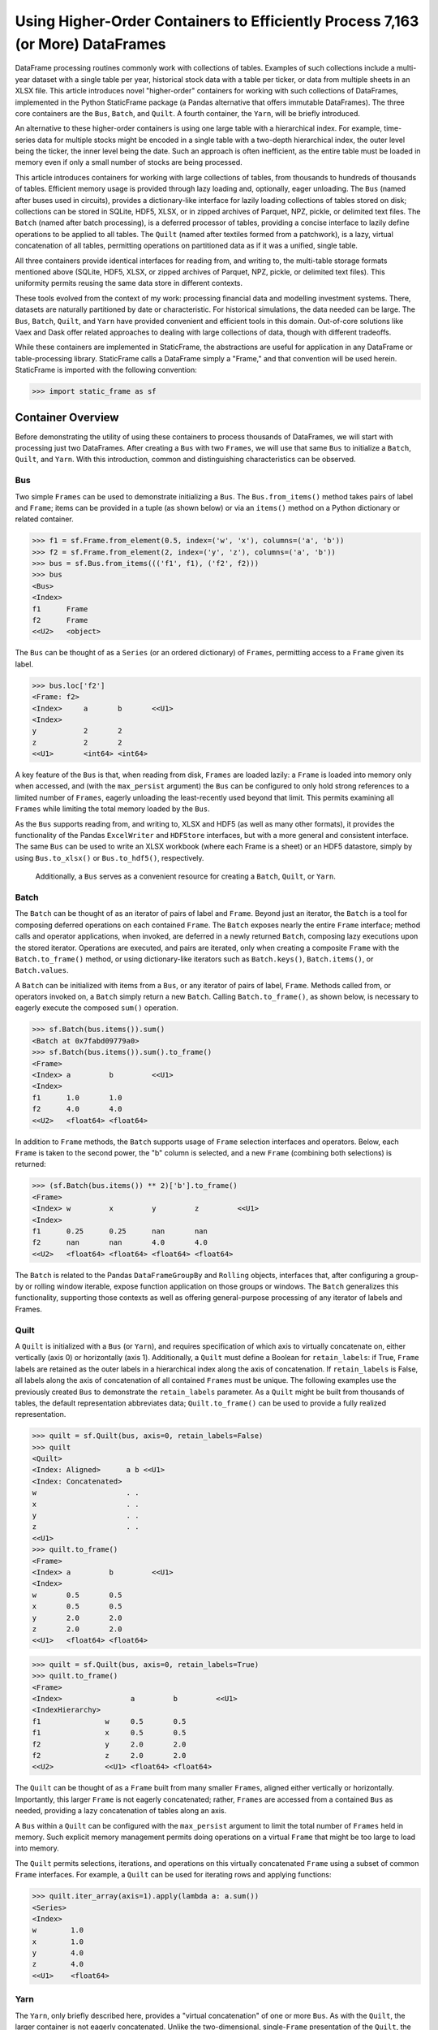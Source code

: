 


Using Higher-Order Containers to Efficiently Process 7,163 (or More) DataFrames
====================================================================================

DataFrame processing routines commonly work with collections of tables. Examples of such collections include a multi-year dataset with a single table per year, historical stock data with a table per ticker, or data from multiple sheets in an XLSX file. This article introduces novel "higher-order" containers for working with such collections of DataFrames, implemented in the Python StaticFrame package (a Pandas alternative that offers immutable DataFrames). The three core containers are the ``Bus``, ``Batch``, and ``Quilt``. A fourth container, the ``Yarn``, will be briefly introduced.

An alternative to these higher-order containers is using one large table with a hierarchical index. For example, time-series data for multiple stocks might be encoded in a single table with a two-depth hierarchical index, the outer level being the ticker, the inner level being the date. Such an approach is often inefficient, as the entire table must be loaded in memory even if only a small number of stocks are being processed.

This article introduces containers for working with large collections of tables, from thousands to hundreds of thousands of tables. Efficient memory usage is provided through lazy loading and, optionally, eager unloading. The ``Bus`` (named after buses used in circuits), provides a dictionary-like interface for lazily loading collections of tables stored on disk; collections can be stored in SQLite, HDF5, XLSX, or in zipped archives of Parquet, NPZ, pickle, or delimited text files. The ``Batch`` (named after batch processing), is a deferred processor of tables, providing a concise interface to lazily define operations to be applied to all tables. The ``Quilt`` (named after textiles formed from a patchwork), is a lazy, virtual concatenation of all tables, permitting operations on partitioned data as if it was a unified, single table.

All three containers provide identical interfaces for reading from, and writing to, the multi-table storage formats mentioned above (SQLite, HDF5, XLSX, or zipped archives of Parquet, NPZ, pickle, or delimited text files). This uniformity permits reusing the same data store in different contexts.

These tools evolved from the context of my work: processing financial data and modelling investment systems. There, datasets are naturally partitioned by date or characteristic. For historical simulations, the data needed can be large. The ``Bus``, ``Batch``, ``Quilt``, and ``Yarn`` have provided convenient and efficient tools in this domain. Out-of-core solutions like Vaex and Dask offer related approaches to dealing with large collections of data, though with different tradeoffs.

While these containers are implemented in StaticFrame, the abstractions are useful for application in any DataFrame or table-processing library. StaticFrame calls a DataFrame simply a "Frame," and that convention will be used herein. StaticFrame is imported with the following convention:

>>> import static_frame as sf


Container Overview
_______________________________________________________

Before demonstrating the utility of using these containers to process thousands of DataFrames, we will start with processing just two DataFrames. After creating a ``Bus`` with two ``Frames``, we will use that same ``Bus`` to initialize a ``Batch``, ``Quilt``, and ``Yarn``. With this introduction, common and distinguishing characteristics can be observed.

Bus
------

Two simple ``Frames`` can be used to demonstrate initializing a ``Bus``. The ``Bus.from_items()`` method takes pairs of label and ``Frame``; items can be provided in a tuple (as shown below) or via an ``items()`` method on a Python dictionary or related container.

>>> f1 = sf.Frame.from_element(0.5, index=('w', 'x'), columns=('a', 'b'))
>>> f2 = sf.Frame.from_element(2, index=('y', 'z'), columns=('a', 'b'))
>>> bus = sf.Bus.from_items((('f1', f1), ('f2', f2)))
>>> bus
<Bus>
<Index>
f1      Frame
f2      Frame
<<U2>   <object>

The ``Bus`` can be thought of as a ``Series`` (or an ordered dictionary) of ``Frames``, permitting access to a ``Frame`` given its label.

>>> bus.loc['f2']
<Frame: f2>
<Index>     a       b       <<U1>
<Index>
y           2       2
z           2       2
<<U1>       <int64> <int64>

A key feature of the ``Bus`` is that, when reading from disk, ``Frames`` are loaded lazily: a ``Frame`` is loaded into memory only when accessed, and (with the ``max_persist`` argument) the ``Bus`` can be configured to only hold strong references to a limited number of ``Frames``, eagerly unloading the least-recently used beyond that limit. This permits examining all ``Frames`` while limiting the total memory loaded by the ``Bus``.

As the ``Bus`` supports reading from, and writing to, XLSX and HDF5 (as well as many other formats), it provides the functionality of the Pandas ``ExcelWriter`` and ``HDFStore`` interfaces, but with a more general and consistent interface. The same ``Bus`` can be used to write an XLSX workbook (where each Frame is a sheet) or an HDF5 datastore, simply by using ``Bus.to_xlsx()`` or ``Bus.to_hdf5()``, respectively.

 Additionally, a ``Bus`` serves as a convenient resource for creating a ``Batch``, ``Quilt``, or ``Yarn``.

Batch
--------

The ``Batch`` can be thought of as an iterator of pairs of label and ``Frame``. Beyond just an iterator, the ``Batch`` is a tool for composing deferred operations on each contained ``Frame``. The ``Batch`` exposes nearly the entire ``Frame`` interface; method calls and operator applications, when invoked, are deferred in a newly returned ``Batch``, composing lazy executions upon the stored iterator. Operations are executed, and pairs are iterated, only when creating a composite ``Frame`` with the ``Batch.to_frame()`` method, or using dictionary-like iterators such as ``Batch.keys()``, ``Batch.items()``, or ``Batch.values``.

A ``Batch`` can be initialized with items from a ``Bus``, or any iterator of pairs of label, ``Frame``. Methods called from, or operators invoked on, a ``Batch`` simply return a new ``Batch``. Calling ``Batch.to_frame()``, as shown below, is necessary to eagerly execute the composed ``sum()`` operation.

>>> sf.Batch(bus.items()).sum()
<Batch at 0x7fabd09779a0>
>>> sf.Batch(bus.items()).sum().to_frame()
<Frame>
<Index> a         b         <<U1>
<Index>
f1      1.0       1.0
f2      4.0       4.0
<<U2>   <float64> <float64>


In addition to ``Frame`` methods, the ``Batch`` supports usage of ``Frame`` selection interfaces and operators. Below, each ``Frame`` is taken to the second power, the "b" column is selected, and a new ``Frame`` (combining both selections) is returned:

>>> (sf.Batch(bus.items()) ** 2)['b'].to_frame()
<Frame>
<Index> w         x         y         z         <<U1>
<Index>
f1      0.25      0.25      nan       nan
f2      nan       nan       4.0       4.0
<<U2>   <float64> <float64> <float64> <float64>


The ``Batch`` is related to the Pandas ``DataFrameGroupBy`` and ``Rolling`` objects, interfaces that, after configuring a group-by or rolling window iterable, expose function application on those groups or windows. The ``Batch`` generalizes this functionality, supporting those contexts as well as offering general-purpose processing of any iterator of labels and Frames.


Quilt
--------------

A ``Quilt`` is initialized with a ``Bus`` (or ``Yarn``), and requires specification of which axis to virtually concatenate on, either vertically (axis 0) or horizontally (axis 1). Additionally, a ``Quilt`` must define a Boolean for ``retain_labels``: if True, ``Frame`` labels are retained as the outer labels in a hierarchical index along the axis of concatenation. If ``retain_labels`` is False, all labels along the axis of concatenation of all contained ``Frames`` must be unique. The following examples use the previously created ``Bus`` to demonstrate the ``retain_labels`` parameter. As a ``Quilt`` might be built from thousands of tables, the default representation abbreviates data; ``Quilt.to_frame()`` can be used to provide a fully realized representation.

>>> quilt = sf.Quilt(bus, axis=0, retain_labels=False)
>>> quilt
<Quilt>
<Index: Aligned>      a b <<U1>
<Index: Concatenated>
w                     . .
x                     . .
y                     . .
z                     . .
<<U1>
>>> quilt.to_frame()
<Frame>
<Index> a         b         <<U1>
<Index>
w       0.5       0.5
x       0.5       0.5
y       2.0       2.0
z       2.0       2.0
<<U1>   <float64> <float64>

>>> quilt = sf.Quilt(bus, axis=0, retain_labels=True)
>>> quilt.to_frame()
<Frame>
<Index>                a         b         <<U1>
<IndexHierarchy>
f1               w     0.5       0.5
f1               x     0.5       0.5
f2               y     2.0       2.0
f2               z     2.0       2.0
<<U2>            <<U1> <float64> <float64>


The ``Quilt`` can be thought of as a ``Frame`` built from many smaller ``Frames``, aligned either vertically or horizontally. Importantly, this larger ``Frame`` is not eagerly concatenated; rather, ``Frames`` are accessed from a contained ``Bus`` as needed, providing a lazy concatenation of tables along an axis.

A ``Bus`` within a ``Quilt`` can be configured with the ``max_persist`` argument to limit the total number of ``Frames`` held in memory. Such explicit memory management permits doing operations on a virtual ``Frame`` that might be too large to load into memory.

The ``Quilt`` permits selections, iterations, and operations on this virtually concatenated ``Frame`` using a subset of common ``Frame`` interfaces. For example, a ``Quilt`` can be used for iterating rows and applying functions:

>>> quilt.iter_array(axis=1).apply(lambda a: a.sum())
<Series>
<Index>
w        1.0
x        1.0
y        4.0
z        4.0
<<U1>    <float64>


Yarn
--------------

The ``Yarn``, only briefly described here, provides a "virtual concatenation" of one or more ``Bus``. As with the ``Quilt``, the larger container is not eagerly concatenated. Unlike the two-dimensional, single-``Frame`` presentation of the ``Quilt``, the ``Yarn`` presents a one-dimensional container of many ``Frames`` with a ``Bus``-like interface. Unlike a ``Bus`` or ``Quilt``, the index of a ``Yarn`` can be arbitrarily relabeled. These features permit heterogeneous ``Bus`` to be made available in a single container under (if needed) new labels.

The ``Yarn``, as an even higher-order container, can only be initialized with one or more ``Bus`` or ``Yarn``. A ``Yarn`` can even be created from multiple instances of the same ``Bus`` if each is given a unique ``name``:

>>> sf.Yarn.from_buses((bus.rename('a'), bus.rename('b')), retain_labels=True)
<Yarn>
<IndexHierarchy>
a                f1    Frame
a                f2    Frame
b                f1    Frame
b                f2    Frame
<<U1>            <<U2> <object>



Common & Distinguishing Characteristics
-------------------------------------------------

A common characteristic shared by the ``Bus``, ``Batch``, and ``Quilt`` is that they all support instantiation from an iterator of pairs of labels and ``Frames``. When that iterator is from a ``Bus``, the lazy-loading of the ``Bus`` can be used to minimize memory overhead.

These containers all share the same file-based constructors, such as ``from_zip_csv()`` or ``from_xlsx()``; each constructor has a corresponding exporter, e.g., ``to_zip_csv()`` or ``to_xlsx()``, respectively, permitting round-trip reading and writing, or conversion from one format to another. The following table summarize the file-based constructors and exporters available on all three containers. (The ``Yarn``, as an aggregation of ``Bus``, only supports the exporters.)

+-----------------+--------------+
|Constructor      |Exporter      |
+=================+==============+
|from_hdf5        |to_hdf5       |
+-----------------+--------------+
|from_sqlite      |to_sqlite     |
+-----------------+--------------+
|from_zip_csv     |to_zip_csv    |
+-----------------+--------------+
|from_zip_npz     |to_zip_npz    |
+-----------------+--------------+
|from_zip_pickle  |to_zip_pickle |
+-----------------+--------------+
|from_zip_parquet |to_zip_parquet|
+-----------------+--------------+
|from_zip_tsv     |to_zip_tsv    |
+-----------------+--------------+
|from_xlsx        |to_xlsx       |
+-----------------+--------------+

These containers can be distinguished by dimensionality, shape, and interface. The ``Bus`` and ``Yarn`` are one-dimensional collections of ``Frames``; the ``Batch`` and ``Quilt`` present two-dimensional ``Frame``-like interfaces. While the shape of the ``Bus`` is equal to the number of ``Frames`` (or, for the ``Yarn``, the number of ``Frames`` in all contained ``Bus``), the shape of the ``Quilt`` depends on its contained ``Frames`` and its axis of orientation. Like a generator, the length (or shape) of a ``Batch`` is not known until iteration. Finally, while the ``Bus`` and ``Yarn`` expose a ``Series``-like interface, the ``Batch`` and ``Quilt`` expose a ``Frame``-like interface, operating on individual ``Frames`` or the virtually concatenated ``Frame``, respectively.

As shown in the following table for m ``Bus`` of n ``Frame`` of ``shape`` (x, y), these containers populate a spectrum of dimensionality and interfaces.

+----------------------+--------+------+----------------------+----------------+
|                      |Bus     |Batch |Quilt                 |Yarn            |
+======================+========+======+======================+================+
|Presented ndim        |1       |2     |2                     |1               |
+----------------------+--------+------+----------------------+----------------+
|Approximate Interface |Series  |Frame |Frame                 |Series          |
+----------------------+--------+------+----------------------+----------------+
|Composes              |n Frame |      |1 Bus/Yarn of n Frame |m Bus of n Frame|
+----------------------+--------+------+----------------------+----------------+
|Presented shape       |(n,)    |      |(xn, y) or (x, yn)    |(mn,)           |
+----------------------+--------+------+----------------------+----------------+



Processing 7,163 DataFrames
___________________________

The "Huge Stock Market Dataset" contains a collection of 7,163 CSV tables, each table a time series of characteristics for a US stock. The file "archive.zip" is available at https://www.kaggle.com/borismarjanovic/price-volume-data-for-all-us-stocks-etfs

After opening the archive, we can read from the contained "Stocks" directory and use a ``Batch`` to create a zip pickle of the stock data, labelled by ticker, for fast reading in subsequent examples. As some files are empty, we must also filter out files with no size. Depending on hardware, this initial transformation may take some time.

>>> import os
>>> d = 'archive/Stocks'
>>> fps = ((fn, os.path.join(d, fn)) for fn in os.listdir(d))
>>> items = ((fn.replace('.us.txt', ''), sf.Frame.from_csv(fp, index_depth=1)) for fn, fp in fps if os.path.getsize(fp))
>>> sf.Batch(items).to_zip_pickle('stocks.zip')

As the ``Bus`` is lazy, initialization from this new zip archive loads zero ``Frames`` into memory. Fast access to the data is provided only when explicitly requested. Thus, while the ``Bus.shape`` attribute shows 7,163 contained ``Frames``, the ``status`` attribute shows zero loaded ``Frames``.

>>> bus = sf.Bus.from_zip_pickle('stocks.zip')
>>> bus.shape
(7163,)
>>> bus.status['loaded'].sum()
0

Accessing a single ``Frame`` loads only that one ``Frame``.

>>> bus['ibm'].shape
(14059, 6)
>>> bus['ibm'].columns
<Index>
Open
High
Low
Close
Volume
OpenInt
<<U7>

Extracting multiple ``Frames`` produces a new ``Bus`` that reads from the same store.

>>> bus[['aapl', 'msft', 'goog']]
<Bus>
<Index>
aapl    Frame
msft    Frame
goog    Frame
<<U9>   <object>
>>> bus.status['loaded'].sum()
4

With a ``Batch`` we can perform operations on the ``Frames`` contained in the ``Bus``, returning labeled results. The ``Batch.apply()`` method can be used with a ``lambda`` to multiply two columns ("Volume" and "Close") of each ``Frame``; we then extract the most recent two values with ``iloc`` and produce a composite ``Frame``, the index derived from the original ``Bus`` labels:

>>> sf.Batch(bus[['aapl', 'msft', 'goog']].items()).apply(lambda f: f['Close'] * f['Volume']).iloc[-2:].to_frame()
<Frame>
<Index> 2017-11-09         2017-11-10         <<U10>
<Index>
aapl    5175673321.5       4389543386.98
msft    1780638040.5600002 1626767764.8700001
goog    1283539710.3       740903319.18
<<U4>   <float64>          <float64>

To make observations across the entire dataset, we can pass the ``Bus`` to a ``Quilt``. Below, a null slice is used to force loading all ``Frames`` at once to optimize ``Quilt`` performance. The shape shows a ``Quilt`` of almost 15 million rows.

>>> quilt = sf.Quilt(bus[:], retain_labels=True)
>>> quilt.shape
(14887665, 6)

Using the ``Quilt`` we can calculate the total volume of seven thousand securities on a single day without explicitly concatenating all ``Frames``. The StaticFrame ``HLoc`` selector, used below, permits per-depth-level selection within a hierarchical index. Here we select all security records for 2017-11-10, across all tickers, and sum the volume.

>>> quilt.loc[sf.HLoc[:, '2017-11-10'], 'Volume'].sum()
5520175355

Similarly, the ``iloc_max()`` method can be used to find the ticker and date of the security with the highest volume across all securities. The ticker and date become the ``name`` attribute of the ``Series`` selected by ``iloc_max()``.

>>> quilt.iloc[quilt['Volume'].iloc_max()]
<Series: ('bac', '2012-03-07')>
<Index>
Open                            7.4073
High                            7.6065
Low                             7.3694
Close                           7.6065
Volume                          2423735131.0
OpenInt                         0.0
<<U7>                           <float64>


Cross-Container Comparisons: Same Method, Different Selections
__________________________________________________________________________

The previous examples demonstrated loading, processing, and examining the "Huge Stock Market Dataset" with the ``Bus``, ``Batch``, and ``Quilt``. Cross-container comparisons can be used to further illustrate the characteristics of these containers. First, we can observe how three different selections are returned by applying the same method to each container. Second, we can observe how three approaches can be used with each container to return the same selection.

The ``head(2)`` method returns the first two rows (or elements) from any container. Understanding how the method's output differs between the ``Bus``, ``Batch``, and ``Quilt`` helps illustrate their nature.

The ``head(2)`` method call on the ``Bus`` returns a new ``Bus`` consisting of the first two elements, i.e., the first two Frames in the "Huge Stock Market Dataset".

>>> bus.head(2)
<Bus>
<Index>
fljh    Frame
bgt     Frame
<<U9>   <object>


As the ``Batch`` operates on each ``Frame`` in a ``Bus``, calling ``head(2)`` extracts the top two rows from each ``Frame`` in the "Huge Stock Market Dataset." Calling ``to_frame()`` concatenates these extractions into a new ``Frame``, from which only two columns are then selected:

>>> sf.Batch(bus.items()).head(2).to_frame().shape
(14316, 6)
>>> sf.Batch(bus.items()).head(2).to_frame()[['Close', 'Volume']]
<Frame>
<Index>                     Close     Volume  <<U7>
<IndexHierarchy>
fljh             2017-11-07 26.189    1300
fljh             2017-11-08 26.3875   3600
bgt              2005-02-25 11.618    97637
bgt              2005-02-28 11.683    90037
angi             2011-11-21 15.4      469578
angi             2011-11-22 16.12     202970
ccj              2005-02-25 20.235    3830399
ccj              2005-02-28 19.501    3911079
uhs              2005-02-25 22.822    4700749
uhs              2005-02-28 23.056    1739084
eqfn             2015-07-09 8.68      489900
eqfn             2015-07-10 8.58      44100
ivfgc            2016-12-02 99.97     5005
ivfgc            2016-12-05 99.97     6002
achn             2006-10-25 11.5      0
achn             2006-10-26 12.39     361420
eurz             2015-08-19 24.75     200
...              ...        ...       ...
cai              2007-05-16 15.0      3960000
desc             2016-07-26 27.062    1015
desc             2016-07-27 27.15     193
swks             2005-02-25 7.0997    1838285
swks             2005-02-28 6.9653    2737207
hair             2017-10-12 9.92      2818561
hair             2017-10-13 9.6       294724
jnj              1970-01-02 0.5941    1468563
jnj              1970-01-05 0.5776    1185461
rosg             2011-08-05 181.8     183
rosg             2011-08-08 169.2     79
wbbw             2013-04-12 13.8      162747
wbbw             2013-04-15 13.67     126845
twow             2017-10-23 16.7      10045
twow             2017-10-24 16.682    850
gsjy             2016-03-07 25.238    14501
gsjy             2016-03-08 25.158    12457
<<U9>            <<U10>     <float64> <int64>

Finally, the ``Quilt`` represents the contained ``Frames`` as if they were a single, contiguous ``Frame``. Calling ``head(2)`` returns the first two rows of that virtual ``Frame``, labelled with a hierarchical index whose outer label is the ``Frame``'s label (i.e., the ticker).

>>> quilt.head(2)[['Close', 'Volume']]
<Frame>
<Index>                     Close     Volume  <<U7>
<IndexHierarchy>
fljh             2017-11-07 26.189    1300
fljh             2017-11-08 26.3875   3600
<<U4>            <<U10>     <float64> <int64>


Cross-Container Comparisons: Same Selections, Different Methods
__________________________________________________________________________

Next, we will show how three approaches can be used with each container to return the same selection. While the ``head()`` method, used above, is a type of pre-configured selector, the full range of ``loc`` and ``iloc`` selection interfaces are supported by all containers. The following examples extract all "Open" and "Close" records from 1962-01-02.

To perform this selection with a ``Bus``, we can iterate through each ``Frame`` and select the targeted records.

>>> for label, f in bus.items():
...     if '1962-01-02' in f.index:
...         print(f.loc['1962-01-02', ['Open', 'Close']].rename(label))
...
<Series: ge>
<Index>
Open         0.6277
Close        0.6201
<<U7>        <float64>
<Series: ibm>
<Index>
Open          6.413
Close         6.3378
<<U7>         <float64>

The ``Batch`` offers a more compact interface to achieve this selection than possible with the ``Bus``. Without writing a loop, the ``Batch.apply_except()`` method can select row and column values from within each contained ``Frame`` while ignoring any ``KeyErrors`` raised from ``Frames`` without the selected date. Calling ``to_frame()`` concatenates the results together with their ``Frame`` labels.

>>> sf.Batch(bus.items()).apply_except(lambda f: f.loc['1962-01-02', ['Open', 'Close']], KeyError).to_frame()
<Frame>
<Index> Open      Close     <<U7>
<Index>
ge      0.6277    0.6201
ibm     6.413     6.3378
<<U3>   <float64> <float64>


Finally, as a virtual concatenation of ``Frames``, the ``Quilt`` permits selection as if from a single ``Frame``. As shown below, a hierarchical selection on the inner label "1962-01-02" brings together any records for that date across all tickers.

>>> quilt.loc[sf.HLoc[:, '1962-01-02'], ['Open', 'Close']]
<Frame>
<Index>                     Open      Close     <<U7>
<IndexHierarchy>
ge               1962-01-02 0.6277    0.6201
ibm              1962-01-02 6.413     6.3378
<<U3>            <<U10>     <float64> <float64>


Minimizing Memory Usage
_____________________________________________

In previous examples, the ``Bus`` was shown to lazily load data as it was accessed. While this permits only loading what is needed, strong references to loaded ``Frames`` are retained in the ``Bus``, keeping them in memory. For large collections of data this can result in undesirable data retention.

By using the ``max_persist`` argument on ``Bus`` initialization, we can fix the maximum number of ``Frames`` retained in the ``Bus``. As shown below, by setting ``max_persist`` to one, after loading each ``Frame``, the number of loaded ``Frames`` remains one:

>>> bus = sf.Bus.from_zip_pickle('stocks.zip', max_persist=1)
>>> bus['aapl'].shape
(8364, 6)
>>> bus.status['loaded'].sum()
1
>>> bus['ibm'].shape
(14059, 6)
>>> bus.status['loaded'].sum()
1
>>> bus['goog'].shape
(916, 6)
>>> bus.status['loaded'].sum()
1

With this configuration, a process could iterate through all 7,163 ``Frames``, doing work on each ``Frame``, but only incurring the memory overhead of a single ``Frame``. While the same routine could be performed with a group-by on a single ``Frame``, this approach explicitly favors minimizing memory usage over compute time. The example below demonstrates such an approach, finding the maximum span between close quotes per stock across all stocks.

>>> max_span = 0
>>> for label in bus.index:
...     max_span = max(bus[label]['Close'].max() - bus[label]['Close'].min(), max_span)
...
>>> max_span
1437986239.4042
>>> bus.status['loaded'].sum()
1

As a ``Bus`` can be provided as input to a ``Batch``, ``Quilt``, and ``Yarn``, the entire family of containers can benefit from this approach to reducing memory overhead.


Parallel Processing
_______________________________________________________

Independently processing large numbers of ``Frames`` is an embarrassingly parallel problem. As such, these higher-order containers provide opportunities for parallel processing.

All constructors and exporters of zipped archives, such as ``from_zip_parquet()`` or ``to_zip_npz()``, support a ``config`` argument that permits specifying, within a  ``StoreConfig`` instance, numbers of workers and chunksize for multiprocessing ``Frame`` deserialization or serialization. The relevant parameters of the ``StoreConfig`` are ``read_max_workers``, ``read_chunksize``, ``write_max_workers``, and ``write_chunksize``.

Similarly, all ``Batch`` constructors expose ``max_workers``, ``chunk_size``, and ``use_threads`` parameters to permit processing ``Frames`` in parallel. Simply by enabling these parameters, operations on vast numbers of ``Frames`` can be multi-processed or multi-threaded, potentially delivering significant performance improvements. While using threads for CPU-bound processing is generally inefficient in Python, some NumPy-based operations (outside the global interpreter lock) executed with thread pools can out-perform process pools.


Conclusion
_______________________

While related tools for working with collections of ``Frames`` exist, the ``Bus``, ``Batch``, ``Quilt``, and ``Yarn`` provide well-defined abstractions that cover common needs in working with potentially huge collections of tables. Combined with lazy loading, eager unloading, and lazy execution, as well as support for a variety of multi-table storage formats, these tools provide valuable resources for DataFrame processing.

